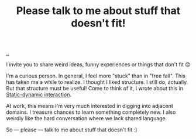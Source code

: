:PROPERTIES:
:ID: c4ddc0a1-bcc6-418d-bddb-db05968d84a2
:END:
#+TITLE: Please talk to me about stuff that doesn't fit!

[[file:..][..]]

I invite you to share weird ideas, funny experiences or things that don't fit 😊

I'm a curious person.
In general, I feel more "stuck" than in "free fall".
This has taken me a while to realize.
I thought I liked structure.
I still do, actually.
But that structure must be useful!
Come to think of it, I wrote about this in [[id:c62978a1-8081-4d44-9af4-93327f387085][Static-dynamic interaction]].

At work, this means I'm very much interested in digging into adjacent domains.
I treasure chances to learn something completely new.
I also weirdly like the hard conversation where we lack shared language.

So --- please --- talk to me about stuff that doesn't fit :)
